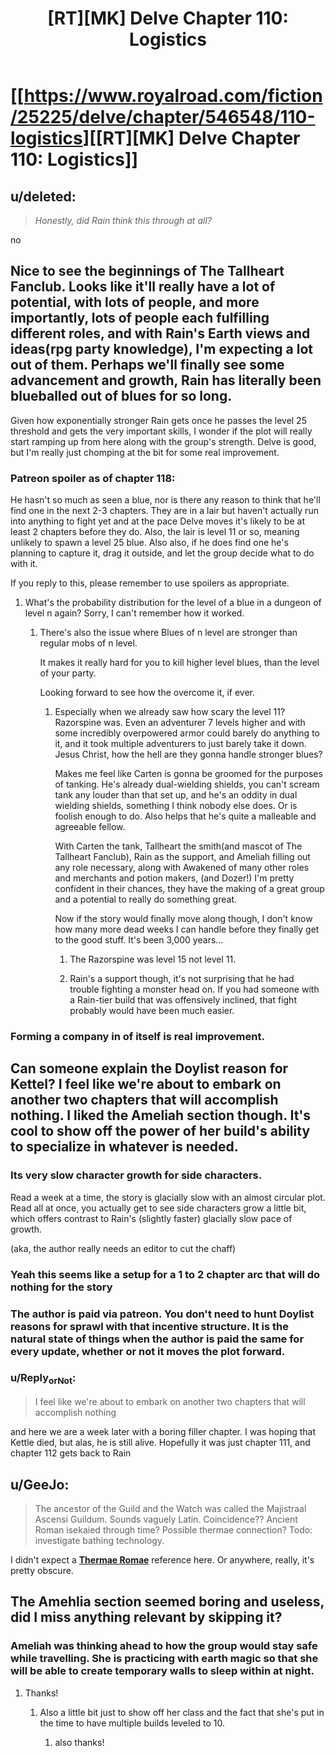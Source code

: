 #+TITLE: [RT][MK] Delve Chapter 110: Logistics

* [[https://www.royalroad.com/fiction/25225/delve/chapter/546548/110-logistics][[RT][MK] Delve Chapter 110: Logistics]]
:PROPERTIES:
:Author: xamueljones
:Score: 55
:DateUnix: 1598763726.0
:DateShort: 2020-Aug-30
:END:

** u/deleted:
#+begin_quote
  /Honestly, did Rain think this through at all?/
#+end_quote

no
:PROPERTIES:
:Score: 29
:DateUnix: 1598765117.0
:DateShort: 2020-Aug-30
:END:


** Nice to see the beginnings of The Tallheart Fanclub. Looks like it'll really have a lot of potential, with lots of people, and more importantly, lots of people each fulfilling different roles, and with Rain's Earth views and ideas(rpg party knowledge), I'm expecting a lot out of them. Perhaps we'll finally see some advancement and growth, Rain has literally been blueballed out of blues for so long.

Given how exponentially stronger Rain gets once he passes the level 25 threshold and gets the very important skills, I wonder if the plot will really start ramping up from here along with the group's strength. Delve is good, but I'm really just chomping at the bit for some real improvement.
:PROPERTIES:
:Author: TheTruthVeritas
:Score: 20
:DateUnix: 1598765712.0
:DateShort: 2020-Aug-30
:END:

*** Patreon spoiler as of chapter 118:

He hasn't so much as seen a blue, nor is there any reason to think that he'll find one in the next 2-3 chapters. They are in a lair but haven't actually run into anything to fight yet and at the pace Delve moves it's likely to be at least 2 chapters before they do. Also, the lair is level 11 or so, meaning unlikely to spawn a level 25 blue. Also also, if he does find one he's planning to capture it, drag it outside, and let the group decide what to do with it.

If you reply to this, please remember to use spoilers as appropriate.
:PROPERTIES:
:Author: eaglejarl
:Score: 12
:DateUnix: 1598794361.0
:DateShort: 2020-Aug-30
:END:

**** What's the probability distribution for the level of a blue in a dungeon of level n again? Sorry, I can't remember how it worked.
:PROPERTIES:
:Score: 3
:DateUnix: 1598801240.0
:DateShort: 2020-Aug-30
:END:

***** There's also the issue where Blues of n level are stronger than regular mobs of n level.

It makes it really hard for you to kill higher level blues, than the level of your party.

Looking forward to see how the overcome it, if ever.
:PROPERTIES:
:Author: TwoxMachina
:Score: 5
:DateUnix: 1598802868.0
:DateShort: 2020-Aug-30
:END:

****** Especially when we already saw how scary the level 11? Razorspine was. Even an adventurer 7 levels higher and with some incredibly overpowered armor could barely do anything to it, and it took multiple adventurers to just barely take it down. Jesus Christ, how the hell are they gonna handle stronger blues?

Makes me feel like Carten is gonna be groomed for the purposes of tanking. He's already dual-wielding shields, you can't scream tank any louder than that set up, and he's an oddity in dual wielding shields, something I think nobody else does. Or is foolish enough to do. Also helps that he's quite a malleable and agreeable fellow.

With Carten the tank, Tallheart the smith(and mascot of The Tallheart Fanclub), Rain as the support, and Ameliah filling out any role necessary, along with Awakened of many other roles and merchants and potion makers, (and Dozer!) I'm pretty confident in their chances, they have the making of a great group and a potential to really do something great.

Now if the story would finally move along though, I don't know how many more dead weeks I can handle before they finally get to the good stuff. It's been 3,000 years...
:PROPERTIES:
:Author: TheTruthVeritas
:Score: 10
:DateUnix: 1598804631.0
:DateShort: 2020-Aug-30
:END:

******* The Razorspine was level 15 not level 11.
:PROPERTIES:
:Author: xamueljones
:Score: 7
:DateUnix: 1598805890.0
:DateShort: 2020-Aug-30
:END:


******* Rain's a support though, it's not surprising that he had trouble fighting a monster head on. If you had someone with a Rain-tier build that was offensively inclined, that fight probably would have been much easier.
:PROPERTIES:
:Author: N0_B1g_De4l
:Score: 4
:DateUnix: 1598807190.0
:DateShort: 2020-Aug-30
:END:


*** Forming a company in of itself is real improvement.
:PROPERTIES:
:Author: TheColourOfHeartache
:Score: 4
:DateUnix: 1598803800.0
:DateShort: 2020-Aug-30
:END:


** Can someone explain the Doylist reason for Kettel? I feel like we're about to embark on another two chapters that will accomplish nothing. I liked the Ameliah section though. It's cool to show off the power of her build's ability to specialize in whatever is needed.
:PROPERTIES:
:Author: IncendiaVeneficus
:Score: 17
:DateUnix: 1598800687.0
:DateShort: 2020-Aug-30
:END:

*** Its very slow character growth for side characters.

Read a week at a time, the story is glacially slow with an almost circular plot. Read all at once, you actually get to see side characters grow a little bit, which offers contrast to Rain's (slightly faster) glacially slow pace of growth.

(aka, the author really needs an editor to cut the chaff)
:PROPERTIES:
:Author: Reply_or_Not
:Score: 14
:DateUnix: 1598805079.0
:DateShort: 2020-Aug-30
:END:


*** Yeah this seems like a setup for a 1 to 2 chapter arc that will do nothing for the story
:PROPERTIES:
:Author: CorneliusPhi
:Score: 4
:DateUnix: 1598801084.0
:DateShort: 2020-Aug-30
:END:


*** The author is paid via patreon. You don't need to hunt Doylist reasons for sprawl with that incentive structure. It is the natural state of things when the author is paid the same for every update, whether or not it moves the plot forward.
:PROPERTIES:
:Author: WalterTFD
:Score: 4
:DateUnix: 1598893371.0
:DateShort: 2020-Aug-31
:END:


*** u/Reply_or_Not:
#+begin_quote
  I feel like we're about to embark on another two chapters that will accomplish nothing
#+end_quote

and here we are a week later with a boring filler chapter. I was hoping that Kettle died, but alas, he is still alive. Hopefully it was just chapter 111, and chapter 112 gets back to Rain
:PROPERTIES:
:Author: Reply_or_Not
:Score: 1
:DateUnix: 1599402016.0
:DateShort: 2020-Sep-06
:END:


** u/GeeJo:
#+begin_quote
  The ancestor of the Guild and the Watch was called the Majistraal Ascensi Guildum. Sounds vaguely Latin. Coincidence?? Ancient Roman isekaied through time? Possible thermae connection? Todo: investigate bathing technology.
#+end_quote

I didn't expect a *[[https://myanimelist.net/manga/20647/Thermae_Romae][Thermae Romae]]* reference here. Or anywhere, really, it's pretty obscure.
:PROPERTIES:
:Author: GeeJo
:Score: 11
:DateUnix: 1598790809.0
:DateShort: 2020-Aug-30
:END:


** The Amehlia section seemed boring and useless, did I miss anything relevant by skipping it?
:PROPERTIES:
:Author: Reply_or_Not
:Score: 6
:DateUnix: 1598768817.0
:DateShort: 2020-Aug-30
:END:

*** Ameliah was thinking ahead to how the group would stay safe while travelling. She is practicing with earth magic so that she will be able to create temporary walls to sleep within at night.
:PROPERTIES:
:Author: GreatNortherner
:Score: 18
:DateUnix: 1598774876.0
:DateShort: 2020-Aug-30
:END:

**** Thanks!
:PROPERTIES:
:Author: Reply_or_Not
:Score: 3
:DateUnix: 1598796204.0
:DateShort: 2020-Aug-30
:END:

***** Also a little bit just to show off her class and the fact that she's put in the time to have multiple builds leveled to 10.
:PROPERTIES:
:Author: interested_commenter
:Score: 15
:DateUnix: 1598803155.0
:DateShort: 2020-Aug-30
:END:

****** also thanks!
:PROPERTIES:
:Author: Reply_or_Not
:Score: 1
:DateUnix: 1598804835.0
:DateShort: 2020-Aug-30
:END:
